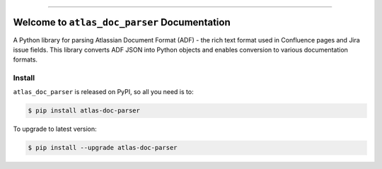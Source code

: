 
.. image:: https://readthedocs.org/projects/atlas-doc-parser/badge/?version=latest
    :target: https://atlas-doc-parser.readthedocs.io/en/latest/
    :alt: Documentation Status

.. image:: https://github.com/MacHu-GWU/atlas_doc_parser-project/actions/workflows/main.yml/badge.svg
    :target: https://github.com/MacHu-GWU/atlas_doc_parser-project/actions?query=workflow:CI

.. image:: https://codecov.io/gh/MacHu-GWU/atlas_doc_parser-project/branch/main/graph/badge.svg
    :target: https://codecov.io/gh/MacHu-GWU/atlas_doc_parser-project

.. image:: https://img.shields.io/pypi/v/atlas-doc-parser.svg
    :target: https://pypi.python.org/pypi/atlas-doc-parser

.. image:: https://img.shields.io/pypi/l/atlas-doc-parser.svg
    :target: https://pypi.python.org/pypi/atlas-doc-parser

.. image:: https://img.shields.io/pypi/pyversions/atlas-doc-parser.svg
    :target: https://pypi.python.org/pypi/atlas-doc-parser

.. image:: https://img.shields.io/badge/Release_History!--None.svg?style=social
    :target: https://github.com/MacHu-GWU/atlas_doc_parser-project/blob/main/release-history.rst

.. image:: https://img.shields.io/badge/STAR_Me_on_GitHub!--None.svg?style=social
    :target: https://github.com/MacHu-GWU/atlas_doc_parser-project

------

.. image:: https://img.shields.io/badge/Link-Document-blue.svg
    :target: https://atlas-doc-parser.readthedocs.io/en/latest/

.. image:: https://img.shields.io/badge/Link-API-blue.svg
    :target: https://atlas-doc-parser.readthedocs.io/en/latest/py-modindex.html

.. image:: https://img.shields.io/badge/Link-Install-blue.svg
    :target: `install`_

.. image:: https://img.shields.io/badge/Link-GitHub-blue.svg
    :target: https://github.com/MacHu-GWU/atlas_doc_parser-project

.. image:: https://img.shields.io/badge/Link-Submit_Issue-blue.svg
    :target: https://github.com/MacHu-GWU/atlas_doc_parser-project/issues

.. image:: https://img.shields.io/badge/Link-Request_Feature-blue.svg
    :target: https://github.com/MacHu-GWU/atlas_doc_parser-project/issues

.. image:: https://img.shields.io/badge/Link-Download-blue.svg
    :target: https://pypi.org/pypi/atlas-doc-parser#files


Welcome to ``atlas_doc_parser`` Documentation
==============================================================================
.. image:: https://atlas-doc-parser.readthedocs.io/en/latest/_static/atlas_doc_parser-logo.png
    :target: https://atlas-doc-parser.readthedocs.io/en/latest/

A Python library for parsing Atlassian Document Format (ADF) - the rich text format used in Confluence pages and Jira issue fields. This library converts ADF JSON into Python objects and enables conversion to various documentation formats.


.. _install:

Install
------------------------------------------------------------------------------

``atlas_doc_parser`` is released on PyPI, so all you need is to:

.. code-block:: console

    $ pip install atlas-doc-parser

To upgrade to latest version:

.. code-block:: console

    $ pip install --upgrade atlas-doc-parser
